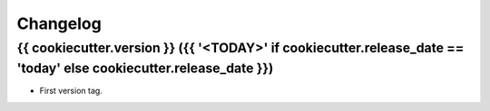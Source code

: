 Changelog
=========

{{ cookiecutter.version }} ({{ '<TODAY>' if cookiecutter.release_date == 'today' else cookiecutter.release_date }})
-------------------

* First version tag.

